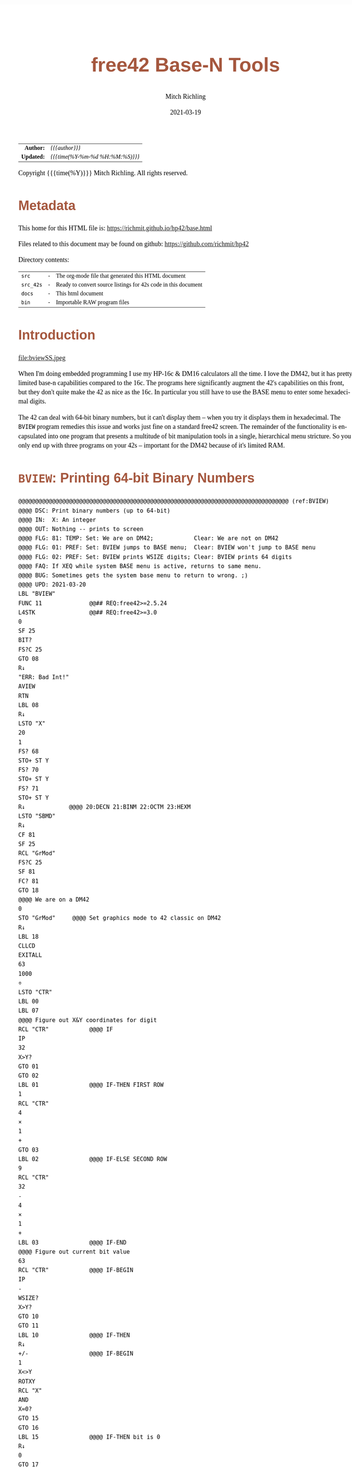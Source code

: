 # -*- Mode:Org; Coding:utf-8; fill-column:158 -*-
#+TITLE:       free42 Base-N Tools
#+AUTHOR:      Mitch Richling
#+EMAIL:       http://www.mitchr.me/
#+DATE:        2021-03-19
#+DESCRIPTION: Description of some free42/hp-42s/DM42 programs for base-n computations
#+LANGUAGE:    en
#+OPTIONS:     num:t toc:nil \n:nil @:t ::t |:t ^:nil -:t f:t *:t <:t skip:nil d:nil todo:t pri:nil H:5 p:t author:t html-scripts:nil
#+HTML_HEAD: <style>body { width: 95%; margin: 2% auto; font-size: 18px; line-height: 1.4em; font-family: Georgia, serif; color: black; background-color: white; }</style>
#+HTML_HEAD: <style>body { min-width: 500px; max-width: 1024px; }</style>
#+HTML_HEAD: <style>h1,h2,h3,h4,h5,h6 { color: #A5573E; line-height: 1em; font-family: Helvetica, sans-serif; }</style>
#+HTML_HEAD: <style>h1,h2,h3 { line-height: 1.4em; }</style>
#+HTML_HEAD: <style>h1.title { font-size: 3em; }</style>
#+HTML_HEAD: <style>h4,h5,h6 { font-size: 1em; }</style>
#+HTML_HEAD: <style>.org-src-container { border: 1px solid #ccc; box-shadow: 3px 3px 3px #eee; font-family: Lucida Console, monospace; font-size: 80%; margin: 0px; padding: 0px 0px; position: relative; }</style>
#+HTML_HEAD: <style>.org-src-container>pre { line-height: 1.2em; padding-top: 1.5em; margin: 0.5em; background-color: #404040; color: white; overflow: auto; }</style>
#+HTML_HEAD: <style>.org-src-container>pre:before { display: block; position: absolute; background-color: #b3b3b3; top: 0; right: 0; padding: 0 0.2em 0 0.4em; border-bottom-left-radius: 8px; border: 0; color: white; font-size: 100%; font-family: Helvetica, sans-serif;}</style>
#+HTML_HEAD: <style>pre.example { white-space: pre-wrap; white-space: -moz-pre-wrap; white-space: -o-pre-wrap; font-family: Lucida Console, monospace; font-size: 80%; background: #404040; color: white; display: block; padding: 0em; border: 2px solid black; }</style>
#+HTML_LINK_HOME: https://www.mitchr.me/
#+HTML_LINK_UP: https://richmit.github.io/hp42/
#+EXPORT_FILE_NAME: ../docs/base

#+ATTR_HTML: :border 2 solid #ccc :frame hsides :align center
|        <r> | <l>              |
|  *Author:* | /{{{author}}}/ |
| *Updated:* | /{{{time(%Y-%m-%d %H:%M:%S)}}}/ |
#+ATTR_HTML: :align center
Copyright {{{time(%Y)}}} Mitch Richling. All rights reserved.

#+TOC: headlines 5

#        #         #         #         #         #         #         #         #         #         #         #         #         #         #         #         #         #
#   00   #    10   #    20   #    30   #    40   #    50   #    60   #    70   #    80   #    90   #   100   #   110   #   120   #   130   #   140   #   150   #   160   #
# 234567890123456789012345678901234567890123456789012345678901234567890123456789012345678901234567890123456789012345678901234567890123456789012345678901234567890123456789
#        #         #         #         #         #         #         #         #         #         #         #         #         #         #         #         #         #
#        #         #         #         #         #         #         #         #         #         #         #         #         #         #         #         #         #

* Metadata

This home for this HTML file is: https://richmit.github.io/hp42/base.html

Files related to this document may be found on github: https://github.com/richmit/hp42

Directory contents:
#+ATTR_HTML: :border 0 :frame none :rules none :align center
   | =src=     | - | The org-mode file that generated this HTML document            |
   | =src_42s= | - | Ready to convert source listings for 42s code in this document |
   | =docs=    | - | This html document                                             |
   | =bin=     | - | Importable RAW program files                                   |

* Introduction

#+ATTR_HTML: :align center
file:bviewSS.jpeg

When I'm doing embedded programming I use my HP-16c & DM16 calculators all the time.  I love the DM42, but it has pretty limited base-n capabilities compared
to the 16c.  The programs here significantly augment the 42's capabilities on this front, but they don't quite make the 42 as nice as the 16c.  In particular
you still have to use the BASE menu to enter some hexadecimal digits.

The 42 can deal with 64-bit binary numbers, but it can't display them -- when you try it displays them in hexadecimal.  The =BVIEW= program remedies this
issue and works just fine on a standard free42 screen.  The remainder of the functionality is encapsulated into one program that presents a multitude of bit
manipulation tools in a single, hierarchical menu stricture.  So you only end up with three programs on your 42s -- important for the DM42 because of it's
limited RAM.

* =BVIEW=: Printing 64-bit Binary Numbers

#+begin_src hp42s :tangle ../src_42s/base/base.hp42s
@@@@@@@@@@@@@@@@@@@@@@@@@@@@@@@@@@@@@@@@@@@@@@@@@@@@@@@@@@@@@@@@@@@@@@@@@@@@@@@@ (ref:BVIEW)
@@@@ DSC: Print binary numbers (up to 64-bit)
@@@@ IN:  X: An integer
@@@@ OUT: Nothing -- prints to screen
@@@@ FLG: 81: TEMP: Set: We are on DM42;            Clear: We are not on DM42
@@@@ FLG: 01: PREF: Set: BVIEW jumps to BASE menu;  Clear: BVIEW won't jump to BASE menu
@@@@ FLG: 02: PREF: Set: BVIEW prints WSIZE digits; Clear: BVIEW prints 64 digits
@@@@ FAQ: If XEQ while system BASE menu is active, returns to same menu.
@@@@ BUG: Sometimes gets the system base menu to return to wrong. ;)
@@@@ UPD: 2021-03-20
LBL "BVIEW"
FUNC 11              @@## REQ:free42>=2.5.24
L4STK                @@## REQ:free42>=3.0
0
SF 25
BIT?
FS?C 25
GTO 08
R↓
"ERR: Bad Int!"
AVIEW
RTN
LBL 08
R↓
LSTO "X"
20
1
FS? 68
STO+ ST Y
FS? 70
STO+ ST Y
FS? 71
STO+ ST Y
R↓             @@@@ 20:DECN 21:BINM 22:OCTM 23:HEXM
LSTO "SBMD"
R↓
CF 81
SF 25
RCL "GrMod"
FS?C 25
SF 81
FC? 81
GTO 18
@@@@ We are on a DM42
0
STO "GrMod"     @@@@ Set graphics mode to 42 classic on DM42
R↓
LBL 18
CLLCD
EXITALL
63
1000
÷
LSTO "CTR"
LBL 00
LBL 07
@@@@ Figure out X&Y coordinates for digit
RCL "CTR"            @@@@ IF
IP
32
X>Y?
GTO 01
GTO 02
LBL 01               @@@@ IF-THEN FIRST ROW
1
RCL "CTR"
4
×
1
+
GTO 03
LBL 02               @@@@ IF-ELSE SECOND ROW
9
RCL "CTR"
32
-
4
×
1
+
LBL 03               @@@@ IF-END
@@@@ Figure out current bit value
63
RCL "CTR"            @@@@ IF-BEGIN
IP
-
WSIZE?
X>Y?
GTO 10
GTO 11
LBL 10               @@@@ IF-THEN
R↓
+/-                  @@@@ IF-BEGIN
1
X<>Y
ROTXY
RCL "X"
AND
X=0?
GTO 15
GTO 16
LBL 15               @@@@ IF-THEN bit is 0
R↓
0
GTO 17
LBL 16               @@@@ IF-ELSE bit is 1
R↓
1
LBL 17
LSTO "CB"
GTO 12
LBL 11               @@@@ IF-ELSE
R↓
R↓
@@@@ Bit beyond WSIZE padding character
0
LSTO "CB"
FS? 02
GTO 14
LBL 12               @@@@ IF-END
R↓
@@@@ Figure out grouping
RCL "CTR"            @@@@ IF-START grouping
IP
4
÷
IP
2
÷
FP
X=0?
GTO 04
GTO 05
LBL 04               @@@@ IF-THEN
R↓
0
GTO 06
LBL 05               @@@@ IF-ELSE
R↓
5
LBL 06               @@@@ IF-END
@@@@ Compute digit character code
RCL+ "CB"
@@@@ Draw it
XEQ 40
LBL 14
ISG  "CTR"
GTO 00
FC? 81
GTO 19
@@@@ On DM42.  Hack to keep screen clean
EXITALL
GETKEY
CLLCD
"BVIEW FINISHED"
AVIEW
LBL 19
XEQ IND "SBMD"
FC? 01
EXITALL
@@@@ Recall original X
RCL "X"
RTN
LBL 20
DECM
RTN
LBL 21
BINM
RTN
LBL 22
RTN
LBL 23
HEXM
RTN
@@@@@@@@@@@@@@@@@@@@@@@@@@@@@@@@@@@@@@@@@@@@@@@@@@@@@@@@@@@@@@@@@@@@@@@@@@@@@@@@
@@@@ DSC: tiny binary digit print
@@@@ IN:  Z: Y coordinate for upper left point of character -- Top of screen is 1
@@@@      Y: X coordinate for upper left point of character -- Left of screen is 1
@@@@      X: Character number
@@@@ OUT: No return
@@@@ UPD: 2021-04-11
@@@@ BUG: Characters can be *VERY* tiny in high resolution modes on DM42
@@@@ Characters can be underlined
@@@@ Characters are 3x5 pixels in size.  Underlined characters are 3x7.
@@@@   - Stock HP-42s screen: 32 characters across.  Two full lines on the screen.
@@@@ Non-Underlined Character numbers:
@@@@     00 01  2  3
@@@@      0  1 SPC 0
@@@@ Add 5 to the above character number for the underlined version
LBL 40
FUNC 30      @@## REQ:free42>=2.5.24
L4STK        @@## REQ:free42>=3.0
IP
30
+
XEQ IND ST X
R↓
AGRAPH
RTN
LBL 30       @@@@ CHAR: 0
"•μ•"        @@@@ #b11111 #b10001 #b11111
RTN
LBL 31       @@@@ CHAR: 1
"£•←"        @@@@ #b10010 #b11111 #b10000
RTN
LBL 32       @@@@ CHAR: SPC
"÷÷÷"        @@@@ #b00000 #b00000 #b00000
RTN
LBL 33       @@@@ CHAR: 0
"•[ESC]•"    @@@@ #b11111 #b11011 #b11111
RTN
LBL 35       @@@@ CHAR: 0
"_Q_"        @@@@ #b1011111 #b1010001 #b1011111
RTN
LBL 36       @@@@ CHAR: 1
"R_P"        @@@@ #b1010010 #b1011111 #b1010000
RTN
LBL 37       @@@@ CHAR: SPC
"@@@"        @@@@ #b1000000 #b1000000 #b1000000
RTN
LBL 38       @@@@ CHAR: 0
"_[_"        @@@@ #b1011111 #b1011011 #b1011111
RTN
END
#+END_SRC

* =BASE=: BASE-N Application
** Functionality & Menu

#+ATTR_HTML: :align center
#+NAME: basem
| Menu:SubMenu:Key | Program | Description                                     |
|------------------+---------+-------------------------------------------------|
| S&R:SLn          |      88 | Shift Y Left X Bits                             |
| S&R:SRn          |      87 | Shift Y Right X Bits                            |
| S&R:RLn          |      86 | Rotate Y Left by X bits                         |
| S&R:RRn          |      85 | Rotate Y Right by X bits                        |
| S&R:             |         |                                                 |
| S&R:BVIEW        |      76 |                                                 |
|------------------+---------+-------------------------------------------------|
| S&R:LJ           |      82 | Left Justify Bits                               |
| S&R:RJ           |      83 | Right Justify Bits                              |
| S&R:SHFXY        |      84 | Shift X by Y Bits (left when Y negative)        |
| S&R:ROTXY        |         |                                                 |
| S&R:             |         |                                                 |
| S&R:BVIEW        |      76 |                                                 |
|------------------+---------+-------------------------------------------------|
| S&R:SL           |      92 | Shift Left 1 Bit                                |
| S&R:SR           |      91 | Shift Right 1 Bit                               |
| S&R:RL           |      90 | Rotate Left 1 Bit                               |
| S&R:RR           |      89 | Rotate Right 1 Bit                              |
| S&R:             |         |                                                 |
| S&R:BVIEW        |      76 |                                                 |
|------------------+---------+-------------------------------------------------|
| BITS:GETB        |      93 | Return the Xth bit of Y                         |
| BITS:SB          |      95 | Set the Xth bit of Y                            |
| BITS:CB          |      94 | Clear the Xth bit in Y                          |
| BITS:            |         |                                                 |
| BITS:            |         |                                                 |
| BITS:BVIEW       |      76 |                                                 |
|------------------+---------+-------------------------------------------------|
| FUN:B#           |      99 | Count set bits                                  |
| FUN:MSSB         |      79 | Position of the Most Significant Set Bit        |
| FUN:LSSB         |      78 | Position of the Least Significant Set Bit       |
| FUN:ILN2         |      80 | Integer base 2 log                              |
| FUN:ISQRT        |      81 | Integer square root                             |
| FUN:BVIEW        |      76 |                                                 |
|------------------+---------+-------------------------------------------------|
| MASK:MSKL        |      96 | Create integer with left most X bits set        |
| MASK:MSKR        |      97 | Create integer with right most X bits set       |
| MASK:MSKn        |      98 | Create integer with Y set bits located at bit X |
| MASK:            |         |                                                 |
| MASK:            |         |                                                 |
| MASK:BVIEW       |      76 |                                                 |
|------------------+---------+-------------------------------------------------|
| ARTH:AND         |         |                                                 |
| ARTH:OR          |         |                                                 |
| ARTH:XOR         |         |                                                 |
| ARTH:NOT         |         |                                                 |
| ARTH:NEG         | BASE+/- |                                                 |
| ARTH:BVIEW       |      76 |                                                 |
|------------------+---------+-------------------------------------------------|
| ARTH:+           |   BASE+ |                                                 |
| ARTH:-           |   BASE- |                                                 |
| ARTH:×           |   BASE× |                                                 |
| ARTH:÷           |   BASE÷ |                                                 |
| ARTH:MOD         |         |                                                 |
| ARTH:BVIEW       |      76 |                                                 |
|------------------+---------+-------------------------------------------------|
| BVIEW            |      76 |                                                 |
|------------------+---------+-------------------------------------------------|
| 36               |    HEXM | Set current base to hexadecimal                 |
| 37               |    DECM | Set current base to decimal                     |
| 38               |    OCTM | Set current base to octal                       |
| 39               |    BINM | Set current base to binary                      |
| CFG:31           |   WSIZE | Set WSIZE                                       |
| CFG:32           | BSIGNED | Toggle signed/unsigned mode                     |
| CFG:33           |   BWRAP | Toggle wrapped mode                             |
| CFG:34           |      73 | Toggle BVIEW TODO                               |
| CFG:35           |      74 | Toggle BVIEW TODO                               |
| BMNU             |      75 | Switch to built in BASE menu                    |

** Menu Code

The menu program is generated via the following bit of elisp.  You must first define the =MJR-generate-42-menu-code= and =MJR-custom-x-gen= by evaluating the code blocks in the =hp42s-meta.org= file.
The skeleton was generated by the following code.  That skeleton has been fleshed out with some custom code.

#+BEGIN_SRC elisp :var tbl=basem :colnames y :results output verbatum :wrap "src hp42s :tangle ../src_42s/base/base.hp42s"
(MJR-generate-42-menu-code "BASE" tbl "stay" "up" #'MJR-custom-x-gen)
#+END_SRC

#+RESULTS:
#+begin_src hp42s :tangle ../src_42s/base/base.hp42s
@@@@@@@@@@@@@@@@@@@@@@@@@@@@@@@@@@@@@@@@@@@@@@@@@@@@@@@@@@@@@@@@@@@@@@@@@@@@@@@@ (ref:BASE)
@@@@ DSC: Auto-generated menu program
LBL "BASE"
LBL 01            @@@@ Page 1 of menu BASE
CLMENU
"S&R"
KEY 1 GTO 03
"BITS"
KEY 2 GTO 04
"FUN"
KEY 3 GTO 05
"MASK"
KEY 4 GTO 06
"ARTH"
KEY 5 GTO 07
"BVIEW"
KEY 6 XEQ 76
KEY 7 GTO 02
KEY 8 GTO 02
KEY 9 GTO 00
MENU
STOP
GTO 01
LBL 02            @@@@ Page 2 of menu BASE
CLMENU
XEQ 36
KEY 1 XEQ 08
XEQ 37
KEY 2 XEQ 09
XEQ 38
KEY 3 XEQ 10
XEQ 39
KEY 4 XEQ 11
"CFG"
KEY 5 GTO 12
"BMNU"
KEY 6 XEQ 75
KEY 7 GTO 01
KEY 8 GTO 01
KEY 9 GTO 00
MENU
STOP
GTO 02
LBL 03            @@@@ Page 1 of menu S&R
CLMENU
"SLn"
KEY 1 XEQ 88
"SRn"
KEY 2 XEQ 87
"RLn"
KEY 3 XEQ 86
"RRn"
KEY 4 XEQ 85
"BVIEW"
KEY 6 XEQ 76
KEY 7 GTO 14
KEY 8 GTO 13
KEY 9 GTO 01
MENU
STOP
GTO 03
LBL 13            @@@@ Page 2 of menu S&R
CLMENU
"LJ"
KEY 1 XEQ 82
"RJ"
KEY 2 XEQ 83
"SHFXY"
KEY 3 XEQ 84
"ROTXY"
KEY 4 XEQ 15
"BVIEW"
KEY 6 XEQ 76
KEY 7 GTO 03
KEY 8 GTO 14
KEY 9 GTO 01
MENU
STOP
GTO 13
LBL 14            @@@@ Page 3 of menu S&R
CLMENU
"SL"
KEY 1 XEQ 92
"SR"
KEY 2 XEQ 91
"RL"
KEY 3 XEQ 90
"RR"
KEY 4 XEQ 89
"BVIEW"
KEY 6 XEQ 76
KEY 7 GTO 13
KEY 8 GTO 03
KEY 9 GTO 01
MENU
STOP
GTO 14
LBL 04            @@@@ Page 1 of menu BITS
CLMENU
"GETB"
KEY 1 XEQ 93
"SB"
KEY 2 XEQ 95
"CB"
KEY 3 XEQ 94
"BVIEW"
KEY 6 XEQ 76
KEY 9 GTO 01
MENU
STOP
GTO 04
LBL 05            @@@@ Page 1 of menu FUN
CLMENU
"B#"
KEY 1 XEQ 99
"MSSB"
KEY 2 XEQ 79
"LSSB"
KEY 3 XEQ 78
"ILN2"
KEY 4 XEQ 80
"ISQRT"
KEY 5 XEQ 81
"BVIEW"
KEY 6 XEQ 76
KEY 9 GTO 01
MENU
STOP
GTO 05
LBL 06            @@@@ Page 1 of menu MASK
CLMENU
"MSKL"
KEY 1 XEQ 96
"MSKR"
KEY 2 XEQ 97
"MSKn"
KEY 3 XEQ 98
"BVIEW"
KEY 6 XEQ 76
KEY 9 GTO 01
MENU
STOP
GTO 06
LBL 07            @@@@ Page 1 of menu ARTH
CLMENU
"AND"
KEY 1 XEQ 17
"OR"
KEY 2 XEQ 18
"XOR"
KEY 3 XEQ 19
"NOT"
KEY 4 XEQ 20
"NEG"
KEY 5 XEQ 21
"BVIEW"
KEY 6 XEQ 76
KEY 7 GTO 16
KEY 8 GTO 16
KEY 9 GTO 01
MENU
STOP
GTO 07
LBL 16            @@@@ Page 2 of menu ARTH
CLMENU
"+"
KEY 1 XEQ 22
"-"
KEY 2 XEQ 23
"×"
KEY 3 XEQ 24
"÷"
KEY 4 XEQ 25
"MOD"
KEY 5 XEQ 26
"BVIEW"
KEY 6 XEQ 76
KEY 7 GTO 07
KEY 8 GTO 07
KEY 9 GTO 01
MENU
STOP
GTO 16
LBL 12            @@@@ Page 1 of menu CFG
CLMENU
XEQ 31
KEY 1 XEQ 27
XEQ 32
KEY 2 XEQ 28
XEQ 33
KEY 3 XEQ 29
XEQ 34
KEY 4 XEQ 73
XEQ 35
KEY 5 XEQ 74
KEY 9 GTO 02
MENU
STOP
GTO 12
LBL 00 @@@@ Application Exit
EXITALL
RTN
LBL 08               @@@@ Action for menu key 36
HEXM
RTN
LBL 09               @@@@ Action for menu key 37
DECM
RTN
LBL 10               @@@@ Action for menu key 38
OCTM
RTN
LBL 11               @@@@ Action for menu key 39
BINM
RTN
LBL 15               @@@@ Action for menu key ROTXY
ROTXY
RTN
LBL 17               @@@@ Action for menu key AND
AND
RTN
LBL 18               @@@@ Action for menu key OR
OR
RTN
LBL 19               @@@@ Action for menu key XOR
XOR
RTN
LBL 20               @@@@ Action for menu key NOT
NOT
RTN
LBL 21               @@@@ Action for menu key NEG
BASE+/-
RTN
LBL 22               @@@@ Action for menu key +
BASE+
RTN
LBL 23               @@@@ Action for menu key -
BASE-
RTN
LBL 24               @@@@ Action for menu key ×
BASE×
RTN
LBL 25               @@@@ Action for menu key ÷
BASE÷
RTN
LBL 26               @@@@ Action for menu key MOD
MOD
RTN
LBL 27               @@@@ Action for menu key 31
WSIZE
RTN
LBL 28               @@@@ Action for menu key 32
BSIGNED
RTN
LBL 29               @@@@ Action for menu key 33
BWRAP
RTN
@@@@ Free labels start at: 30
#+end_src

** Application Local Subroutines

#+BEGIN_SRC hp42s :tangle ../src_42s/base/base.hp42s
@@@@@@@@@@@@@@@@@@@@@@@@@@@@@@@@@@@@@@@@@@@@@@@@@@@@@@@@@@@@@@@@@@@@@@@@@@@@@@@@
@@@@ DSC: Number of bits set
@@@@ NAM: B# 99
@@@@ IN:  X: an integer
@@@@ OUT: X: Number of 1 bits in IP(X)
@@@@ FAQ: Runtime complexity O(log_2(X))
@@@@ LBL: Used 51-53
@@@@ UPD: 2021-04-10
LBL 99
FUNC 11    @@## REQ:free42>=2.5.24
L4STK      @@## REQ:free42>=3.0
IP
0
X<>Y       @@@@ NUM CNT
1
NOT
X<>Y       @@@@ NUM MASK CNT
LBL 51
RCL ST Y   @@@@ MASK NUM MASK CNT
X<>Y       @@@@ NUM MASK MASK CNT
AND        @@@@ NUM_N MASK CNT
LASTX      @@@@ NUM NUM_N MASK CNT
X=Y?
GTO 52
@@@@ Current bit was set: increment counter
R↓         @@@@ NUM_N MASK CNT
1 
STO+ ST T  @@@@ 1 NUM_N MASK CNT
LBL 52
@@@@ Current bit was clear
R↓         @@@@ NUM_N MASK CNT
X=0?
GTO 53  
@@@@ Still have bits to check
X<>Y       @@@@ MASK NUM_N CNT
-1
ROTXY
X<>Y       @@@@ NUM_N MASK CNT
GTO 51
LBL 53
@@@@ No bits left to check
R↓         @@@@ MASK CNT
R↓         @@@@ CNT
RTN

@@@@@@@@@@@@@@@@@@@@@@@@@@@@@@@@@@@@@@@@@@@@@@@@@@@@@@@@@@@@@@@@@@@@@@@@@@@@@@@@
@@@@ DSC: Create integer with Y set bits located at bit X
@@@@ NAM: MSKn 98
@@@@ IN:  Y: An integer
@@@@ IN:  X: An integer (LSB=0)
@@@@ OUT: X: Integer with IP(X) least significant bits set
@@@@ FAQ: Returns int with all 0 bits when X<=0
@@@@ FAQ: Returns int with all 1 bits when X>=WSIZE?
@@@@ LBL: Used 54-55
@@@@ UPD: 2021-03-20
LBL 98
FUNC 11                        @@## REQ:free42>=2.5.24
L4STK                          @@## REQ:free42>=3.0
IP
X<>Y
IP
@@@@ All zeros case
X>0?
GTO 54
0
RTN
LBL 54
@@@@ All ones case
WSIZE?
X>Y?
GTO 55
0
NOT
RTN
LBL 55
@@@@ Some ones case
R↓
2
X<>Y
Y↑X
1
-
X<>Y
+/-
ROTXY
RTN

@@@@@@@@@@@@@@@@@@@@@@@@@@@@@@@@@@@@@@@@@@@@@@@@@@@@@@@@@@@@@@@@@@@@@@@@@@@@@@@@
@@@@ DSC: Create integer with right most X bits set
@@@@ NAM: MSKR 97
@@@@ IN:  X: An integer
@@@@ OUT: X: Integer with IP(X) least significant bits set
@@@@ FAQ: Returns int with all 0 bits when X<=0
@@@@ FAQ: Returns int with all 1 bits when X>=WSIZE?
@@@@ LBL: Used 56-57
@@@@ UPD: 2021-03-20
LBL 97
FUNC 11                        @@## REQ:free42>=2.5.24
L4STK                          @@## REQ:free42>=3.0
IP
@@@@ All zeros case
X>0?
GTO 56
0
RTN
LBL 56
@@@@ All ones case
WSIZE?
X>Y?
GTO 57
0
NOT
RTN
LBL 57
@@@@ Some ones case
R↓
2
X<>Y
Y↑X
1
-
RTN

@@@@@@@@@@@@@@@@@@@@@@@@@@@@@@@@@@@@@@@@@@@@@@@@@@@@@@@@@@@@@@@@@@@@@@@@@@@@@@@@
@@@@ DSC: Create integer with left most X bits set
@@@@ NAM: MSKL 96
@@@@ IN:  X: An integer
@@@@ OUT: X: Integer with IP(X) most significant bits set
@@@@ FAQ: Returns int with all 0 bits when X<=0
@@@@ FAQ: Returns int with all 1 bits when X>=WSIZE?
@@@@ LBL: Used 58-59
@@@@ UPD: 2021-03-20
LBL 96
FUNC 11                        @@## REQ:free42>=2.5.24
L4STK                          @@## REQ:free42>=3.0
IP
@@@@ All zeros case
X>0?
GTO 58
0
RTN
LBL 58
@@@@ All ones case
WSIZE?
X>Y?
GTO 59
0
NOT
RTN
LBL 59
@@@@ Some ones case
R↓
ENTER
2
X<>Y
Y↑X
1
-
X<>Y
ROTXY
RTN

@@@@@@@@@@@@@@@@@@@@@@@@@@@@@@@@@@@@@@@@@@@@@@@@@@@@@@@@@@@@@@@@@@@@@@@@@@@@@@@@
@@@@ DSC: Set the Xth bit of Y
@@@@ NAM: SETB 95
@@@@ IN:  Y: An integer
@@@@      X: An integer (0=LSB)
@@@@ OUT: X: Integer with IP(X)th bit of Y set
@@@@ FAQ: Y is returned unchanged  when X is out of range
@@@@ BUG: When X out of range, the type Y is not error checked
@@@@ LBL: Used 60-61
@@@@ UPD: 2021-03-20
LBL 95
FUNC 21                       @@## REQ:free42>=2.5.24
L4STK                         @@## REQ:free42>=3.0
IP
@@@@ Do nothing if X negative
X≥0?
GTO 60
R↓
RTN
LBL 60 @@@@ X is positive
@@@@ Do nothing if X>= WSIZE
WSIZE?
X>Y?
GTO 61
R↓
R↓
RTN
LBL 61 @@@@ X is less than WSIZE
R↓
1
X<>Y
+/-
ROTXY
OR
RTN

@@@@@@@@@@@@@@@@@@@@@@@@@@@@@@@@@@@@@@@@@@@@@@@@@@@@@@@@@@@@@@@@@@@@@@@@@@@@@@@@
@@@@ DSC: Clear the Xth bit in Y
@@@@ NAM: CLRB 94
@@@@ IN:  Y: An integer
@@@@      X: An integer (0=LSB)
@@@@ OUT: X: Integer with IP(X)th bit of Y set
@@@@ FAQ: Y is returned unchanged  when X is out of range
@@@@ BUG: When X out of range, the type Y is not error checked
@@@@ LBL: Used 62-63
@@@@ UPD: 2021-03-20
LBL 94
FUNC 21                       @@## REQ:free42>=2.5.24
L4STK                         @@## REQ:free42>=3.0
IP
@@@@ Do nothing if X negative
X≥0?
GTO 62
R↓
RTN
LBL 62 @@@@ X is positive
@@@@ Do nothing if X>= WSIZE
WSIZE?
X>Y?
GTO 63
R↓
R↓
RTN
LBL 63 @@@@ X is less than WSIZE
R↓
1
X<>Y
+/-
ROTXY
NOT
AND
RTN

@@@@@@@@@@@@@@@@@@@@@@@@@@@@@@@@@@@@@@@@@@@@@@@@@@@@@@@@@@@@@@@@@@@@@@@@@@@@@@@@
@@@@ DSC: Return the Xth bit of Y
@@@@ NAM: GETB 93
@@@@ IN:  Y: An integer
@@@@      X: An integer (0=LSB)
@@@@ OUT: The IP(X)th bit of Y
@@@@ FAQ: Returns 0 when X is out of range
@@@@ BUG: When X out of range, type Y is not error checked
@@@@ LBL: Used 64-66
@@@@ UPD: 2021-03-20
LBL 93
FUNC 21                       @@## REQ:free42>=2.5.24
L4STK                         @@## REQ:free42>=3.0
@@@@ Return 0 if X negative
X≥0?
GTO 64
0
RTN
LBL 64 @@@@ X is positive
@@@@ Return 0 if X>= WSIZE
WSIZE?
X>Y?
GTO 65
0
RTN
LBL 65 @@@@ X is less than WSIZE
R↓
BIT?
GTO 66
0
RTN
LBL 66
1
RTN

@@@@@@@@@@@@@@@@@@@@@@@@@@@@@@@@@@@@@@@@@@@@@@@@@@@@@@@@@@@@@@@@@@@@@@@@@@@@@@@@
@@@@ DSC: Shift Left 1 Bit
@@@@ NAM: SL 92
@@@@ IN:  X: An integer
@@@@ OUT: X: Integer shifted left 1 bit
@@@@ UPD: 2021-03-20
LBL 92
FUNC 11                       @@## REQ:free42>=2.5.24
L4STK                         @@## REQ:free42>=3.0
-1
ROTXY
1
NOT
AND
RTN

@@@@@@@@@@@@@@@@@@@@@@@@@@@@@@@@@@@@@@@@@@@@@@@@@@@@@@@@@@@@@@@@@@@@@@@@@@@@@@@@
@@@@ DSC: Shift Right 1 Bit
@@@@ NAM: SR 91
@@@@ IN:  X: An integer
@@@@ OUT: X: Integer shifted right 1 bit
@@@@ UPD: 2021-03-20
LBL 91
FUNC 11                       @@## REQ:free42>=2.5.24
L4STK                         @@## REQ:free42>=3.0
1
NOT
AND
1
ROTXY
RTN

@@@@@@@@@@@@@@@@@@@@@@@@@@@@@@@@@@@@@@@@@@@@@@@@@@@@@@@@@@@@@@@@@@@@@@@@@@@@@@@@
@@@@ DSC: Rotate Left 1 Bit
@@@@ NAM: RL 90
@@@@ IN:  X: An integer
@@@@ OUT: X: Integer rotated left 1 bit
LBL 90
FUNC 11                       @@## REQ:free42>=2.5.24
L4STK                         @@## REQ:free42>=3.0
-1
ROTXY
RTN

@@@@@@@@@@@@@@@@@@@@@@@@@@@@@@@@@@@@@@@@@@@@@@@@@@@@@@@@@@@@@@@@@@@@@@@@@@@@@@@@
@@@@ DSC: Rotate Right 1 Bit
@@@@ NAM: RR 89
@@@@ IN:  X: An integer
@@@@ OUT: X: Integer rotated right 1 bit
LBL 89
FUNC 11                       @@## REQ:free42>=2.5.24
L4STK                         @@## REQ:free42>=3.0
1
ROTXY
RTN

@@@@@@@@@@@@@@@@@@@@@@@@@@@@@@@@@@@@@@@@@@@@@@@@@@@@@@@@@@@@@@@@@@@@@@@@@@@@@@@@
@@@@ DSC: Shift Y Left X Bits
@@@@ NAM: SLn 88
@@@@ IN:  Y: An integer
@@@@ IN:  X: An integer
@@@@ OUT: X: X shifted left IP(Y) bit(s)
@@@@ FAQ: Y is returned unchanged when X is zero or negative
@@@@ FAQ: 0 is returned when X>=WSIZE
@@@@ BUG: The type Y is not error checked when X<=0 or X>=WSIZE
@@@@ LBL: Used 67-68
@@@@ UPD: 2021-03-20
LBL 88
FUNC 21                       @@## REQ:free42>=2.5.24
L4STK                         @@## REQ:free42>=3.0
IP
X>0?
GTO 67
@@@@ X<=0 => Return 0
R↓
RTN
LBL 67
@@@@ X>0
WSIZE?
X>Y?
GTO 68
@@@@ X>=WSIZE => Return 0
0
RTN
LBL 68
@@@@ X>0 & X<WSIZE
R↓
X<>Y
RCL ST Y
@@@@ Rotate left X bits
+/-
ROTXY
@@@@ Zap the right most X bits
X<>Y
2
X<>Y  @@@@ Use X<>Y twice instead of "RCL ST Z" to minimize stack lift
Y↑X
1
-
NOT
AND
RTN

@@@@@@@@@@@@@@@@@@@@@@@@@@@@@@@@@@@@@@@@@@@@@@@@@@@@@@@@@@@@@@@@@@@@@@@@@@@@@@@@
@@@@ DSC: Shift Y Right X Bits
@@@@ NAM: SRn 87
@@@@ IN:  Y: An integer
@@@@ IN:  X: An integer
@@@@ OUT: X: X shifted right IP(Y) bit(s)
@@@@ FAQ: Y is returned unchanged when X is zero or negative
@@@@ FAQ: 0 is returned when X>=WSIZE
@@@@ BUG: The type Y is not error checked when X<=0 or X>=WSIZE
@@@@ LBL: Used 69-70
@@@@ UPD: 2021-03-20
LBL 87
FUNC 21                       @@## REQ:free42>=2.5.24
L4STK                         @@## REQ:free42>=3.0
IP
X>0?
GTO 69
@@@@ X<=0 => Return Y
R↓
RTN
LBL 69
@@@@ X>-
WSIZE?
X>Y?
GTO 70
@@@@ X>= WSIZE => Return 0
0
RTN
LBL 70
@@@@ X>0 & X<WSIZE
R↓
X<>Y
RCL ST Y
@@@@ Zap the right most X bits
2
X<>Y
Y↑X
1
-
NOT
AND
@@@@ Rotate right X bits
X<>Y
ROTXY
RTN

@@@@@@@@@@@@@@@@@@@@@@@@@@@@@@@@@@@@@@@@@@@@@@@@@@@@@@@@@@@@@@@@@@@@@@@@@@@@@@@@
@@@@ DSC: Rotate Y Left by X bits
@@@@ NAM: RLn 86
@@@@ IN:  Y: An integer
@@@@ IN:  X: An integer
@@@@ OUT: X: X rotated left IP(Y) bit(s)
@@@@ FAQ: Y is returned unchanged when X is zero or negative
@@@@ BUG: The type Y is not error checked when X<=0
@@@@ LBL: Used 71
@@@@ UPD: 2021-03-20
LBL 86
FUNC 21                       @@## REQ:free42>=2.5.24
L4STK                         @@## REQ:free42>=3.0
IP
X>0?
GTO 71
R↓
RTN
LBL 71  @@@@ X is positive
+/-
ROTXY
RTN

@@@@@@@@@@@@@@@@@@@@@@@@@@@@@@@@@@@@@@@@@@@@@@@@@@@@@@@@@@@@@@@@@@@@@@@@@@@@@@@@
@@@@ DSC: Rotate Y Right by X bits
@@@@ NAM: RRn 85
@@@@ IN:  Y: An integer
@@@@ IN:  X: An integer
@@@@ OUT: X: X rotated right ABS(IP(Y)) bit(s)
@@@@ FAQ: Y is returned unchanged when X is zero or negative
@@@@ BUG: The type Y is not error checked when X<=0
@@@@ LBL: Used 72
@@@@ UPD: 2021-03-20
LBL 85
FUNC 21                       @@## REQ:free42>=2.5.24
L4STK                         @@## REQ:free42>=3.0
IP
X>0?
GTO 72
R↓
RTN
LBL 72  @@@@ X is positive
ROTXY
RTN

@@@@@@@@@@@@@@@@@@@@@@@@@@@@@@@@@@@@@@@@@@@@@@@@@@@@@@@@@@@@@@@@@@@@@@@@@@@@@@@@
@@@@ DSC: Shift X by Y Bits (left when Y negative)
@@@@ NAM: SHFXY 84
@@@@ IN:  Y: An integer
@@@@ IN:  X: An integer
@@@@ OUT: X: Integer shifted by IP(Y) bit(s)
@@@@ FAQ: Uses SLn & SLr.
@@@@ LBL: Used 49-50
@@@@ UPD: 2021-03-20
LBL 84
FUNC 21                       @@## REQ:free42>=2.5.24
L4STK                         @@## REQ:free42>=3.0
IP
X<0?
GTO 49
GTO 50
LBL 49 @@@@ X negative -- shift left
+/-
XEQ 88
RTN
LBL 50 @@@@ X non-negative -- shift right
XEQ 87
RTN

@@@@@@@@@@@@@@@@@@@@@@@@@@@@@@@@@@@@@@@@@@@@@@@@@@@@@@@@@@@@@@@@@@@@@@@@@@@@@@@@
@@@@ DSC: Right Justify Bits
@@@@ NAM: RJ 83
@@@@ IN:  X: an integer
@@@@ OUT: Y: Number of shifts required to justify
@@@@ OUT: X: Justified number
@@@@ FAQ: Like the HP-16c's LJ funciton, but justifies in the other direction
@@@@ LBL: Used 46-48
@@@@ UPD: 2021-03-20
LBL 83
FUNC 12                        @@## REQ:free42>=2.5.24
L4STK                          @@## REQ:free42>=3.0
IP
0
X<>Y
LBL 47
0
BIT?
GTO 46
GTO 48
LBL 46   @@@@ LSB is one -- DONE!
R↓
X<>Y
RTN
LBL 48   @@@@ LSB is zero
R↓
1
STO+ ST Z
ROTXY
GTO 47

@@@@@@@@@@@@@@@@@@@@@@@@@@@@@@@@@@@@@@@@@@@@@@@@@@@@@@@@@@@@@@@@@@@@@@@@@@@@@@@@
@@@@ DSC: Left Justify Bits
@@@@ NAM: LJ 82
@@@@ IN:  X: an integer
@@@@ OUT: Y: Number of shifts required to justify
@@@@ OUT: X: Justified number
@@@@ FAQ: Just like the HP-16c's LJ funciton
@@@@ LBL: Used 41-43
@@@@ UPD: 2021-03-20
LBL 82
FUNC 12                        @@## REQ:free42>=2.5.24
L4STK                          @@## REQ:free42>=3.0
IP
0
X<>Y
LBL 41
WSIZE?
1
-
BIT?
GTO 42
GTO 43
LBL 42   @@@@ MSB is one -- DONE!
R↓
X<>Y
RTN
LBL 43   @@@@ MSB is zero
R↓
1
STO+ ST Z
+/-
ROTXY
GTO 41

@@@@@@@@@@@@@@@@@@@@@@@@@@@@@@@@@@@@@@@@@@@@@@@@@@@@@@@@@@@@@@@@@@@@@@@@@@@@@@@@
@@@@ DSC: Integer square root
@@@@ NAM: ISQRT 81
@@@@ IN:  X: a non-negative real number
@@@@ OUT: X: IP(SQRT(ABS(X)))
@@@@ UPD: 2021-03-16
LBL 81
FUNC 11                       @@## REQ:free42>=2.5.24
L4STK                         @@## REQ:free42>=3.0
ABS
SQRT
IP
RTN

@@@@@@@@@@@@@@@@@@@@@@@@@@@@@@@@@@@@@@@@@@@@@@@@@@@@@@@@@@@@@@@@@@@@@@@@@@@@@@@@
@@@@ DSC: Integer base 2 log
@@@@ NAM: ILN2 80
@@@@ IN:  X: a positive real number
@@@@ OUT: X: IP(log_2(ABS(X)))
@@@@ UPD: 2021-03-16
LBL 80
FUNC 11                       @@## REQ:free42>=2.5.24
L4STK                         @@## REQ:free42>=3.0
ABS
LN
2
LN
÷
IP
RTN

@@@@@@@@@@@@@@@@@@@@@@@@@@@@@@@@@@@@@@@@@@@@@@@@@@@@@@@@@@@@@@@@@@@@@@@@@@@@@@@@
@@@@ DSC: Position of the Most Significant Set Bit
@@@@ NAM: MSSB 79
@@@@ IN:  X: An integer
@@@@ OUT: X: Position of MSSB in IP(X) or -1 if IP(X) was 0
@@@@ USE: LJ
@@@@ UPD: 2021-03-16
@@@@ FAQ: Runtime Complexity O(WSIZE-log_2(X))
@@@@ FAQ: Closely related to LJ program
@@@@ LBL: Used 41-43
LBL 79
FUNC 11                       @@## REQ:free42>=2.5.24
L4STK                         @@## REQ:free42>=3.0
IP
X≠0?
GTO 44
-1
RTN
LBL 44 @@@@ X not zero
XEQ 82
1
+
WSIZE?
X<>Y
-
RTN

@@@@@@@@@@@@@@@@@@@@@@@@@@@@@@@@@@@@@@@@@@@@@@@@@@@@@@@@@@@@@@@@@@@@@@@@@@@@@@@@
@@@@ DSC: Position of the Least Significant Set Bit
@@@@ NAM: LSSB 78
@@@@ IN:  X: An integer
@@@@ OUT: X: Position of LSSB in IP(X) or -1 if IP(X) was 0
@@@@ UPD: 2021-03-16
@@@@ FAQ: Runtime Complexity O(LSSB(X)) & LSSB<WSIZE
@@@@ FAQ: Closely related to RJ program
LBL 78
FUNC 11                       @@## REQ:free42>=2.5.24
L4STK                         @@## REQ:free42>=3.0
IP
X≠0?
GTO 45
-1
RTN
LBL 45 @@@@ X not zero
XEQ 83
RTN

@@@@@@@@@@@@@@@@@@@@@@@@@@@@@@@@@@@@@@@@@@@@@@@@@@@@@@@@@@@@@@@@@@@@@@@@@@@@@@@@
@@@@ Menu Label: WSIZE
LBL 31
"W:"
WSIZE?
AIP
R↓
RTN

@@@@@@@@@@@@@@@@@@@@@@@@@@@@@@@@@@@@@@@@@@@@@@@@@@@@@@@@@@@@@@@@@@@@@@@@@@@@@@@@
@@@@ Menu Label: BSIGNED
LBL 32
FS? 78
"S:+/-"
FC? 78
"S:+"
RTN

@@@@@@@@@@@@@@@@@@@@@@@@@@@@@@@@@@@@@@@@@@@@@@@@@@@@@@@@@@@@@@@@@@@@@@@@@@@@@@@@
@@@@ Menu Label: BWRAP
LBL 33
FS? 79
"BWR•"
FC? 79
"BWRP"
RTN

@@@@@@@@@@@@@@@@@@@@@@@@@@@@@@@@@@@@@@@@@@@@@@@@@@@@@@@@@@@@@@@@@@@@@@@@@@@@@@@@
@@@@ Menu Label: BVIEW 
LBL 34
FS? 01
"BVM•"
FC? 01
"BVM"
RTN

@@@@@@@@@@@@@@@@@@@@@@@@@@@@@@@@@@@@@@@@@@@@@@@@@@@@@@@@@@@@@@@@@@@@@@@@@@@@@@@@
@@@@ Menu Label: BVIEW 
LBL 35
FC? 02
"BVA•"
FS? 02
"BVA"
RTN

@@@@@@@@@@@@@@@@@@@@@@@@@@@@@@@@@@@@@@@@@@@@@@@@@@@@@@@@@@@@@@@@@@@@@@@@@@@@@@@@
@@@@ Menu Label: HEX
LBL 36
"HEX"
FS? 71
├"•"
RTN

@@@@@@@@@@@@@@@@@@@@@@@@@@@@@@@@@@@@@@@@@@@@@@@@@@@@@@@@@@@@@@@@@@@@@@@@@@@@@@@@
@@@@ Menu Label: DEC
LBL 37
"DEC"
SF 81
FS? 71
CF 81
FS? 70
CF 81
FS? 68
CF 81
FS? 81
├"•"
RTN

@@@@@@@@@@@@@@@@@@@@@@@@@@@@@@@@@@@@@@@@@@@@@@@@@@@@@@@@@@@@@@@@@@@@@@@@@@@@@@@@
@@@@ Menu Label: OCT
LBL 38
"OCT"
SF 81
FS? 71
CF 81
FC? 70
CF 81
FS? 81
├"•"
RTN

@@@@@@@@@@@@@@@@@@@@@@@@@@@@@@@@@@@@@@@@@@@@@@@@@@@@@@@@@@@@@@@@@@@@@@@@@@@@@@@@
@@@@ Menu Label: BIN
LBL 39
"BIN"
SF 81
FC? 68
CF 81
FS? 69
CF 81
FS? 81
├"•"
RTN

@@@@@@@@@@@@@@@@@@@@@@@@@@@@@@@@@@@@@@@@@@@@@@@@@@@@@@@@@@@@@@@@@@@@@@@@@@@@@@@@
@@@@ Toggle 01
LBL 73
FS?C 01
RTN
SF 01
RTN

@@@@@@@@@@@@@@@@@@@@@@@@@@@@@@@@@@@@@@@@@@@@@@@@@@@@@@@@@@@@@@@@@@@@@@@@@@@@@@@@
@@@@ Toggle 02
LBL 74
FS?C 02
RTN
SF 02
RTN

@@@@@@@@@@@@@@@@@@@@@@@@@@@@@@@@@@@@@@@@@@@@@@@@@@@@@@@@@@@@@@@@@@@@@@@@@@@@@@@@
@@@@ Menu Action BINM
LBL 75
EXITALL
"Press R/S To"
"├ Return"
AVIEW
HEXM
STOP
RTN

@@@@@@@@@@@@@@@@@@@@@@@@@@@@@@@@@@@@@@@@@@@@@@@@@@@@@@@@@@@@@@@@@@@@@@@@@@@@@@@@
@@@@ Menu Action BVIEW
LBL 76
XEQ "BVIEW"
RTN

@@@@@@@@@@@@@@@@@@@@@@@@@@@@@@@@@@@@@@@@@@@@@@@@@@@@@@@@@@@@@@@@@@@@@@@@@@@@@@@@
END
#+END_SRC

* WORKING                                                          :noexport:

#+BEGIN_SRC text
:::::::::::::::::::::::'##:::::'##::::'###::::'########::'##::: ##:'####:'##::: ##::'######::::::::::::::::::::::::
::::::::::::::::::::::: ##:'##: ##:::'## ##::: ##.... ##: ###:: ##:. ##:: ###:: ##:'##... ##:::::::::::::::::::::::
::::::::::::::::::::::: ##: ##: ##::'##:. ##:: ##:::: ##: ####: ##:: ##:: ####: ##: ##:::..::::::::::::::::::::::::
::::::::::::::::::::::: ##: ##: ##:'##:::. ##: ########:: ## ## ##:: ##:: ## ## ##: ##::'####::::::::::::::::::::::
::::::::::::::::::::::: ##: ##: ##: #########: ##.. ##::: ##. ####:: ##:: ##. ####: ##::: ##:::::::::::::::::::::::
::::::::::::::::::::::: ##: ##: ##: ##.... ##: ##::. ##:: ##:. ###:: ##:: ##:. ###: ##::: ##:::::::::::::::::::::::
:::::::::::::::::::::::. ###. ###:: ##:::: ##: ##:::. ##: ##::. ##:'####: ##::. ##:. ######::::::::::::::::::::::::
::::::::::::::::::::::::...::...:::..:::::..::..:::::..::..::::..::....::..::::..:::......:::::::::::::::::::::::::
#+END_SRC

Code in this section is under construction.  Most likely broken.

* EOF

# End of document.

# The following adds some space at the bottom of exported HTML
#+HTML: <br /> <br /> <br /> <br /> <br /> <br /> <br /> <br /> <br /> <br /> <br /> <br /> <br /> <br /> <br /> <br /> <br /> <br /> <br />
#+HTML: <br /> <br /> <br /> <br /> <br /> <br /> <br /> <br /> <br /> <br /> <br /> <br /> <br /> <br /> <br /> <br /> <br /> <br /> <br />
#+HTML: <br /> <br /> <br /> <br /> <br /> <br /> <br /> <br /> <br /> <br /> <br /> <br /> <br /> <br /> <br /> <br /> <br /> <br /> <br />
#+HTML: <br /> <br /> <br /> <br /> <br /> <br /> <br /> <br /> <br /> <br /> <br /> <br /> <br /> <br /> <br /> <br /> <br /> <br /> <br />
#+HTML: <br /> <br /> <br /> <br /> <br /> <br /> <br /> <br /> <br /> <br /> <br /> <br /> <br /> <br /> <br /> <br /> <br /> <br /> <br />
